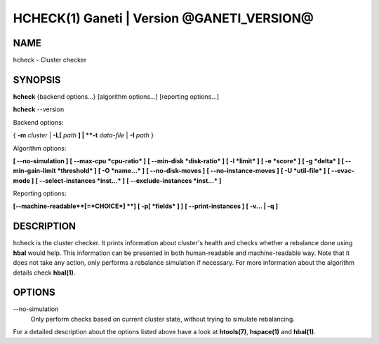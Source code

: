 HCHECK(1) Ganeti | Version @GANETI_VERSION@
===========================================

NAME
----

hcheck \- Cluster checker

SYNOPSIS
--------

**hcheck** {backend options...} [algorithm options...] [reporting options...]

**hcheck** \--version


Backend options:

{ **-m** *cluster* | **-L[** *path* **] | **-t** *data-file* |
**-I** *path* }

Algorithm options:

**[ \--no-simulation ]**
**[ \--max-cpu *cpu-ratio* ]**
**[ \--min-disk *disk-ratio* ]**
**[ -l *limit* ]**
**[ -e *score* ]**
**[ -g *delta* ]** **[ \--min-gain-limit *threshold* ]**
**[ -O *name...* ]**
**[ \--no-disk-moves ]**
**[ \--no-instance-moves ]**
**[ -U *util-file* ]**
**[ \--evac-mode ]**
**[ \--select-instances *inst...* ]**
**[ \--exclude-instances *inst...* ]**

Reporting options:

**[\--machine-readable**[=*CHOICE*] **]**
**[ -p[ *fields* ] ]**
**[ \--print-instances ]**
**[ -v... | -q ]**


DESCRIPTION
-----------

hcheck is the cluster checker. It prints information about cluster's
health and checks whether a rebalance done using **hbal** would help.
This information can be presented in both human-readable and
machine-readable way.
Note that it does not take any action, only performs a rebalance
simulation if necessary.
For more information about the algorithm details check **hbal(1)**.

OPTIONS
-------

\--no-simulation
  Only perform checks based on current cluster state, without trying
  to simulate rebalancing.

For a detailed description about the options listed above have a look at
**htools(7)**, **hspace(1)** and **hbal(1)**.

.. vim: set textwidth=72 :
.. Local Variables:
.. mode: rst
.. fill-column: 72
.. End:

